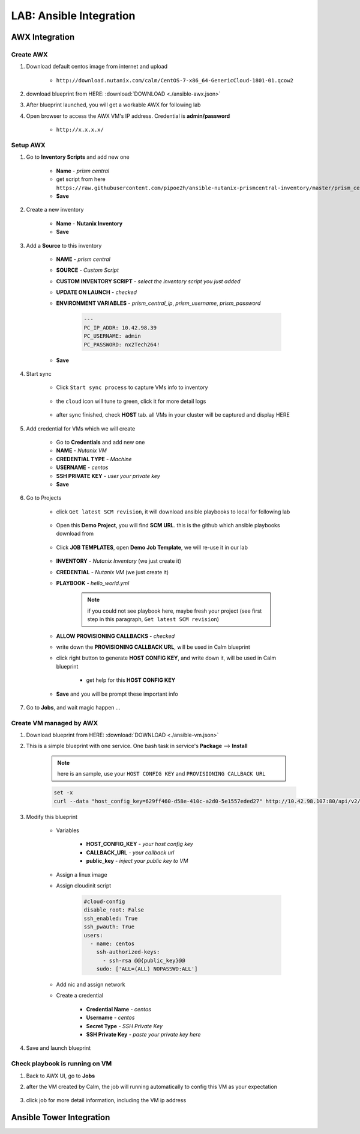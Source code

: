 .. title:: LAB: Ansible Integration

.. _ansible:

------------------------
LAB: Ansible Integration
------------------------

AWX Integration
+++++++++++++++

Create AWX
----------

#. Download default centos image from internet and upload

    - ``http://download.nutanix.com/calm/CentOS-7-x86_64-GenericCloud-1801-01.qcow2``

#. download blueprint from HERE: :download:`DOWNLOAD <./ansible-awx.json>`

#. After blueprint launched, you will get a workable AWX for following lab

#. Open browser to access the AWX VM's IP address. Credential is **admin/password**

    - ``http://x.x.x.x/`` 

    .. figure:: images/awx1.png

Setup AWX
---------

#. Go to **Inventory Scripts** and add new one

    .. figure:: images/awx-inv-script.png

    - **Name** - *prism central*
    - get script from here ``https://raw.githubusercontent.com/pipoe2h/ansible-nutanix-prismcentral-inventory/master/prism_central.py``
    - **Save**

#. Create a new inventory

    .. figure:: images/awx-inv1.png

    - **Name** - **Nutanix Inventory**
    - **Save**

#. Add a **Source** to this inventory

    .. figure:: images/awx-inv3.png

    - **NAME** - *prism central*
    - **SOURCE** - *Custom Script*
    - **CUSTOM INVENTORY SCRIPT** - *select the inventory script you just added*
    - **UPDATE ON LAUNCH** - *checked*
    - **ENVIRONMENT VARIABLES** - *prism_central_ip*, *prism_username*, *prism_password*

        .. code-block:: yml
        
            ---
            PC_IP_ADDR: 10.42.98.39
            PC_USERNAME: admin
            PC_PASSWORD: nx2Tech264!
    
    - **Save**

#. Start sync

    - Click ``Start sync process`` to capture VMs info to inventory

        .. figure:: images/awx-inv4.png

    - the ``cloud`` icon will tune to green, click it for more detail logs

        .. figure:: images/awx-inv5.png

    - after sync finished, check **HOST** tab. all VMs in your cluster will be captured and display HERE

        .. figure:: images/awx-inv6.png

#. Add credential for VMs which we will create

    - Go to **Credentials** and add new one
    - **NAME** - *Nutanix VM*
    - **CREDENTIAL TYPE** - *Machine*
    - **USERNAME** - *centos*
    - **SSH PRIVATE KEY** - *user your private key*
    - **Save**

    .. figure:: images/awx-cred2.png

#. Go to Projects

    - click ``Get latest SCM revision``, it will download ansible playbooks to local for following lab

        .. figure:: images/awx-proj0.png

    - Open this **Demo Project**, you will find **SCM URL**. this is the github which ansible playbooks download from

        .. figure:: images/awx-proj2.png

    - Click **JOB TEMPLATES**, open **Demo Job Template**, we will re-use it in our lab

        .. figure:: images/awx-proj3.png

    - **INVENTORY** - *Nutanix Inventory* (we just create it)
    - **CREDENTIAL** - *Nutanix VM* (we just create it)
    - **PLAYBOOK** - *hello_world.yml*

        .. note:: if you could not see playbook here, maybe fresh your project (see first step in this paragraph, ``Get latest SCM revision``)
        
    - **ALLOW PROVISIONING CALLBACKS** - *checked*
    - write down the **PROVISIONING CALLBACK URL**, will be used in Calm blueprint
    - click right button to generate **HOST CONFIG KEY**, and write down it, will be used in Calm blueprint
    
        - get help for this **HOST CONFIG KEY**

            .. figure:: images/awx-proj5.png

    .. figure:: images/awx-proj4.png

    - **Save** and you will be prompt these important info

    .. figure:: images/awx-proj6.png

#. Go to **Jobs**, and wait magic happen ...

Create VM managed by AWX
------------------------

#. Download blueprint from HERE: :download:`DOWNLOAD <./ansible-vm.json>`

#. This is a simple blueprint with one service. One bash task in service's **Package** --> **Install**

    .. note:: here is an sample, use your ``HOST CONFIG KEY`` and ``PROVISIONING CALLBACK URL``
    
    .. code-block:: bash

        set -x
        curl --data "host_config_key=629ff460-d58e-410c-a2d0-5e1557eded27" http://10.42.98.107:80/api/v2/job_templates/5/callback/

#. Modify this blueprint

    - Variables

        - **HOST_CONFIG_KEY** - *your host config key*
        - **CALLBACK_URL** - *your callback url*
        - **public_key** - *inject your public key to VM*

    - Assign a linux image
    - Assign cloudinit script

        .. code-block:: 

            #cloud-config
            disable_root: False
            ssh_enabled: True
            ssh_pwauth: True
            users:
              - name: centos
                ssh-authorized-keys:
                  - ssh-rsa @@{public_key}@@
                sudo: ['ALL=(ALL) NOPASSWD:ALL']

    - Add nic and assign network
    - Create a credential 

        - **Credential Name** - *centos*
        - **Username** - *centos*
        - **Secret Type** - *SSH Private Key*
        - **SSH Private Key** - *paste your private key here*

#. Save and launch blueprint

Check playbook is running on VM
-------------------------------

#. Back to AWX UI, go to **Jobs**

#. after the VM created by Calm, the job will running automatically to config this VM as your expectation

    .. figure:: images/awx-job1.png

#. click job for more detail information, including the VM ip address

    .. figure:: images/awx-job2.png



Ansible Tower Integration
+++++++++++++++++++++++++

